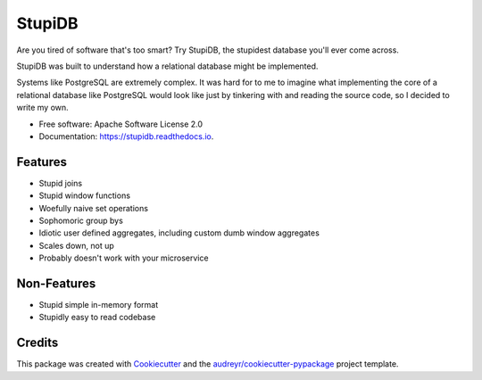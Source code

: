 =======
StupiDB
=======

.. image:: https://img.shields.io/pypi/v/stupidb.svg
        :target: https://pypi.python.org/pypi/stupidb

.. image:: https://img.shields.io/travis/cpcloud/stupidb.svg
        :target: https://travis-ci.org/cpcloud/stupidb

.. image:: https://readthedocs.org/projects/stupidb/badge/?version=latest
        :target: https://stupidb.readthedocs.io/en/latest/?badge=latest
        :alt: Documentation Status

Are you tired of software that's too smart? Try StupiDB, the stupidest database
you'll ever come across.

StupiDB was built to understand how a relational database might be implemented.

Systems like PostgreSQL are extremely complex. It was hard for to me to imagine
what implementing the core of a relational database like PostgreSQL would look
like just by tinkering with and reading the source code, so I decided to write
my own.

* Free software: Apache Software License 2.0
* Documentation: https://stupidb.readthedocs.io.

Features
--------
* Stupid joins
* Stupid window functions
* Woefully naive set operations
* Sophomoric group bys
* Idiotic user defined aggregates, including custom dumb window aggregates
* Scales down, not up
* Probably doesn't work with your microservice

Non-Features
------------
* Stupid simple in-memory format
* Stupidly easy to read codebase

Credits
-------

This package was created with Cookiecutter_ and the `audreyr/cookiecutter-pypackage`_ project template.

.. _Cookiecutter: https://github.com/audreyr/cookiecutter
.. _`audreyr/cookiecutter-pypackage`: https://github.com/audreyr/cookiecutter-pypackage
